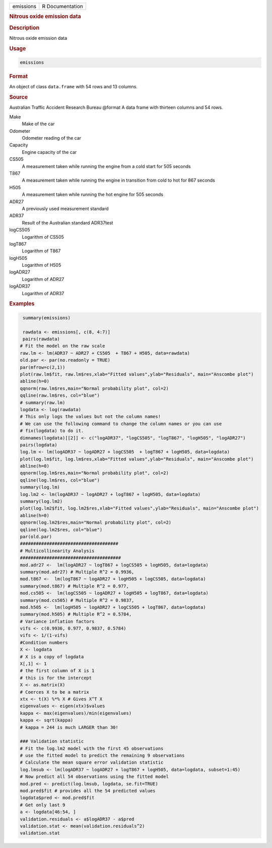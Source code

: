 .. container::

   .. container::

      ========= ===============
      emissions R Documentation
      ========= ===============

      .. rubric:: Nitrous oxide emission data
         :name: nitrous-oxide-emission-data

      .. rubric:: Description
         :name: description

      Nitrous oxide emission data

      .. rubric:: Usage
         :name: usage

      .. code:: R

         emissions

      .. rubric:: Format
         :name: format

      An object of class ``data.frame`` with 54 rows and 13 columns.

      .. rubric:: Source
         :name: source

      Australian Traffic Accident Research Bureau @format A data frame
      with thirteen columns and 54 rows.

      Make
         Make of the car

      Odometer
         Odometer reading of the car

      Capacity
         Engine capacity of the car

      CS505
         A measurement taken while running the engine from a cold start
         for 505 seconds

      T867
         A measurement taken while running the engine in transition from
         cold to hot for 867 seconds

      H505
         A measurement taken while running the hot engine for 505
         seconds

      ADR27
         A previously used measurement standard

      ADR37
         Result of the Australian standard ADR37test

      logCS505
         Logarithm of CS505

      logT867
         Logarithm of T867

      logH505
         Logarithm of H505

      logADR27
         Logarithm of ADR27

      logADR37
         Logarithm of ADR37

      .. rubric:: Examples
         :name: examples

      .. code:: R

          summary(emissions)
          
          rawdata <- emissions[, c(8, 4:7)]
          pairs(rawdata)
         # Fit the model on the raw scale 
         raw.lm <- lm(ADR37 ~ ADR27 + CS505  + T867 + H505, data=rawdata) 
         old.par <- par(no.readonly = TRUE)
         par(mfrow=c(2,1))
         plot(raw.lm$fit, raw.lm$res,xlab="Fitted values",ylab="Residuals", main="Anscombe plot") 
         abline(h=0)
         qqnorm(raw.lm$res,main="Normal probability plot", col=2)
         qqline(raw.lm$res, col="blue")
         # summary(raw.lm)
         logdata <- log(rawdata)
         # This only logs the values but not the column names!
         # We can use the following command to change the column names or you can use
         # fix(logdata) to do it. 
         dimnames(logdata)[[2]] <- c("logADR37", "logCS505", "logT867", "logH505", "logADR27")
         pairs(logdata)
         log.lm <- lm(logADR37 ~ logADR27 + logCS505  + logT867 + logH505, data=logdata) 
         plot(log.lm$fit, log.lm$res,xlab="Fitted values",ylab="Residuals", main="Anscombe plot") 
         abline(h=0)
         qqnorm(log.lm$res,main="Normal probability plot", col=2)
         qqline(log.lm$res, col="blue")
         summary(log.lm)
         log.lm2 <- lm(logADR37 ~ logADR27 + logT867 + logH505, data=logdata) 
         summary(log.lm2)
         plot(log.lm2$fit, log.lm2$res,xlab="Fitted values",ylab="Residuals", main="Anscombe plot") 
         abline(h=0)
         qqnorm(log.lm2$res,main="Normal probability plot", col=2)
         qqline(log.lm2$res, col="blue")
         par(old.par)
         #####################################
         # Multicollinearity Analysis 
         ######################################
         mod.adr27 <-  lm(logADR27 ~ logT867 + logCS505 + logH505, data=logdata) 
         summary(mod.adr27) # Multiple R^2 = 0.9936,
         mod.t867 <-  lm(logT867 ~ logADR27 + logH505 + logCS505, data=logdata)  
         summary(mod.t867) # Multiple R^2 = 0.977,
         mod.cs505 <-  lm(logCS505 ~ logADR27 + logH505 + logT867, data=logdata)  
         summary(mod.cs505) # Multiple R^2 = 0.9837,
         mod.h505 <-  lm(logH505 ~ logADR27 + logCS505 + logT867, data=logdata)  
         summary(mod.h505) # Multiple R^2 = 0.5784,
         # Variance inflation factors 
         vifs <- c(0.9936, 0.977, 0.9837, 0.5784)
         vifs <- 1/(1-vifs) 
         #Condition numbers 
         X <- logdata 
         # X is a copy of logdata 
         X[,1] <- 1
         # the first column of X is 1
         # this is for the intercept 
         X <- as.matrix(X) 
         # Coerces X to be a matrix
         xtx <- t(X) %*% X # Gives X^T X
         eigenvalues <- eigen(xtx)$values
         kappa <- max(eigenvalues)/min(eigenvalues)
         kappa <- sqrt(kappa)
         # kappa = 244 is much LARGER than 30!

         ### Validation statistic
         # Fit the log.lm2 model with the first 45 observations  
         # use the fitted model to predict the remaining 9 observations 
         # Calculate the mean square error validation statistic 
         log.lmsub <- lm(logADR37 ~ logADR27 + logT867 + logH505, data=logdata, subset=1:45) 
         # Now predict all 54 observations using the fitted model
         mod.pred <- predict(log.lmsub, logdata, se.fit=TRUE) 
         mod.pred$fit # provides all the 54 predicted values 
         logdata$pred <- mod.pred$fit
         # Get only last 9 
         a <- logdata[46:54, ]
         validation.residuals <- a$logADR37 - a$pred  
         validation.stat <- mean(validation.residuals^2)
         validation.stat
